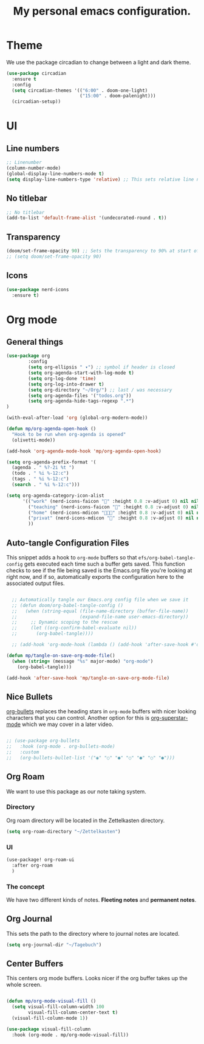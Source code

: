 #+title: My personal emacs configuration.
#+PROPERTY: header-args:emacs-lisp :tangle ./config.el

* Theme
We use the package circadian to change between a light and dark theme.
#+begin_src emacs-lisp :tangle yes
(use-package circadian
  :ensure t
  :config
  (setq circadian-themes '(("6:00" . doom-one-light)
                           ("15:00" . doom-palenight)))
  (circadian-setup))
#+end_src
* UI
** Line numbers
#+begin_src emacs-lisp :tangle yes
;; Linenumber
(column-number-mode)
(global-display-line-numbers-mode t)
(setq display-line-numbers-type 'relative) ;; This sets relative line numbers.
#+end_src
** No titlebar
#+begin_src emacs-lisp :tangle yes
;; No titlebar
(add-to-list 'default-frame-alist '(undecorated-round . t))
#+end_src
** Transparency
#+begin_src emacs-lisp :tangle yes
(doom/set-frame-opacity 90) ;; Sets the transparency to 90% at start of doom.
;; (setq doom/set-frame-opacity 90)
#+end_src
** Icons
#+begin_src emacs-lisp :tangle yes
(use-package nerd-icons
  :ensure t)
#+end_src
* Org mode
** General things
#+begin_src emacs-lisp :tangle yes
(use-package org
        :config
        (setq org-ellipsis " ▾") ;; symbol if header is closed
        (setq org-agenda-start-with-log-mode t)
        (setq org-log-done 'time)
        (setq org-log-into-drawer t)
        (setq org-directory "~/Org/") ;; last / was necessary
        (setq org-agenda-files '("todos.org"))
        (setq org-agenda-hide-tags-regexp ".*")
)

(with-eval-after-load 'org (global-org-modern-mode))

(defun mp/org-agenda-open-hook ()
  "Hook to be run when org-agenda is opened"
  (olivetti-mode))

(add-hook 'org-agenda-mode-hook 'mp/org-agenda-open-hook)

(setq org-agenda-prefix-format '(
  (agenda . " %?-2i %t ")
  (todo . " %i %-12:c")
  (tags . " %i %-12:c")
  (search . " %i %-12:c")))

(setq org-agenda-category-icon-alist
      '(("work" (nerd-icons-faicon "" :height 0.8 :v-adjust 0) nil nil :ascent center)
        ("teaching" (nerd-icons-faicon "" :height 0.8 :v-adjust 0) nil nil :ascent center)
        ("home" (nerd-icons-mdicon "󰏚󰠧" :height 0.8 :v-adjust 0) nil nil :ascent center)
        ("privat" (nerd-icons-mdicon "󰏚" :height 0.8 :v-adjust 0) nil nil :ascent center)
        ))
#+end_src
** Auto-tangle Configuration Files

This snippet adds a hook to =org-mode= buffers so that =efs/org-babel-tangle-config= gets executed each time such a buffer gets saved.  This function checks to see if the file being saved is the Emacs.org file you're looking at right now, and if so, automatically exports the configuration here to the associated output files.

#+begin_src emacs-lisp :tangle yes

  ;; Automatically tangle our Emacs.org config file when we save it
  ;; (defun doom/org-babel-tangle-config ()
  ;;   (when (string-equal (file-name-directory (buffer-file-name))
  ;;                       (expand-file-name user-emacs-directory))
  ;;     ;; Dynamic scoping to the rescue
  ;;     (let ((org-confirm-babel-evaluate nil))
  ;;       (org-babel-tangle))))

  ;; (add-hook 'org-mode-hook (lambda () (add-hook 'after-save-hook #'doom/org-babel-tangle-config)))

(defun mp/tangle-on-save-org-mode-file()
  (when (string= (message "%s" major-mode) "org-mode")
    (org-babel-tangle)))

(add-hook 'after-save-hook 'mp/tangle-on-save-org-mode-file)
#+end_src
** Nice Bullets
[[https://github.com/sabof/org-bullets][org-bullets]] replaces the heading stars in =org-mode= buffers with nicer looking characters that you can control.  Another option for this is [[https://github.com/integral-dw/org-superstar-mode][org-superstar-mode]] which we may cover in a later video.
#+begin_src emacs-lisp :tangle yes

  ;; (use-package org-bullets
  ;;   :hook (org-mode . org-bullets-mode)
  ;;   :custom
  ;;   (org-bullets-bullet-list '("◉" "○" "●" "○" "●" "○" "●")))

#+end_src
** Org Roam
We want to use this package as our note taking system.
*** Directory
Org roam directory will be located in the Zettelkasten directory.
#+begin_src emacs-lisp :tangle yes
(setq org-roam-directory "~/Zettelkasten")
#+end_src
*** UI
#+begin_src emacs-lisp :tangle yes
(use-package! org-roam-ui
  :after org-roam
  )
#+end_src
*** The concept
We have two different kinds of notes. *Fleeting notes* and *permanent notes*.
** Org Journal
This sets the path to the directory where to journal notes are located.
#+begin_src emacs-lisp :tangle yes
(setq org-journal-dir "~/Tagebuch")
#+end_src
** Center Buffers
This centers org mode buffers. Looks nicer if the org buffer takes up the whole screen.
#+begin_src emacs-lisp :tangle yes

  (defun mp/org-mode-visual-fill ()
    (setq visual-fill-column-width 100
          visual-fill-column-center-text t)
    (visual-fill-column-mode 1))

  (use-package visual-fill-column
    :hook (org-mode . mp/org-mode-visual-fill))

#+end_src
